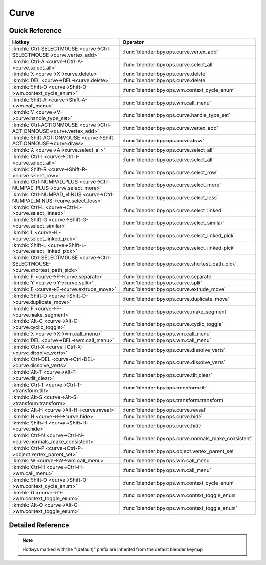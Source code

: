 *****
Curve
*****

.. km:module:: curve

   


---------------
Quick Reference
---------------

+------------------------------------------------------------------------------+------------------------------------------------------+
|Hotkey                                                                        |Operator                                              |
+==============================================================================+======================================================+
|:km:hk:`Ctrl-SELECTMOUSE <curve->Ctrl-SELECTMOUSE->curve.vertex_add>`         |:func:`blender:bpy.ops.curve.vertex_add`              |
+------------------------------------------------------------------------------+------------------------------------------------------+
|:km:hk:`Ctrl-A <curve->Ctrl-A->curve.select_all>`                             |:func:`blender:bpy.ops.curve.select_all`              |
+------------------------------------------------------------------------------+------------------------------------------------------+
|:km:hk:`X <curve->X->curve.delete>`                                           |:func:`blender:bpy.ops.curve.delete`                  |
+------------------------------------------------------------------------------+------------------------------------------------------+
|:km:hk:`DEL <curve->DEL->curve.delete>`                                       |:func:`blender:bpy.ops.curve.delete`                  |
+------------------------------------------------------------------------------+------------------------------------------------------+
|:km:hk:`Shift-O <curve->Shift-O->wm.context_cycle_enum>`                      |:func:`blender:bpy.ops.wm.context_cycle_enum`         |
+------------------------------------------------------------------------------+------------------------------------------------------+
|:km:hk:`Shift-A <curve->Shift-A->wm.call_menu>`                               |:func:`blender:bpy.ops.wm.call_menu`                  |
+------------------------------------------------------------------------------+------------------------------------------------------+
|:km:hk:`V <curve->V->curve.handle_type_set>`                                  |:func:`blender:bpy.ops.curve.handle_type_set`         |
+------------------------------------------------------------------------------+------------------------------------------------------+
|:km:hk:`Ctrl-ACTIONMOUSE <curve->Ctrl-ACTIONMOUSE->curve.vertex_add>`         |:func:`blender:bpy.ops.curve.vertex_add`              |
+------------------------------------------------------------------------------+------------------------------------------------------+
|:km:hk:`Shift-ACTIONMOUSE <curve->Shift-ACTIONMOUSE->curve.draw>`             |:func:`blender:bpy.ops.curve.draw`                    |
+------------------------------------------------------------------------------+------------------------------------------------------+
|:km:hk:`A <curve->A->curve.select_all>`                                       |:func:`blender:bpy.ops.curve.select_all`              |
+------------------------------------------------------------------------------+------------------------------------------------------+
|:km:hk:`Ctrl-I <curve->Ctrl-I->curve.select_all>`                             |:func:`blender:bpy.ops.curve.select_all`              |
+------------------------------------------------------------------------------+------------------------------------------------------+
|:km:hk:`Shift-R <curve->Shift-R->curve.select_row>`                           |:func:`blender:bpy.ops.curve.select_row`              |
+------------------------------------------------------------------------------+------------------------------------------------------+
|:km:hk:`Ctrl-NUMPAD_PLUS <curve->Ctrl-NUMPAD_PLUS->curve.select_more>`        |:func:`blender:bpy.ops.curve.select_more`             |
+------------------------------------------------------------------------------+------------------------------------------------------+
|:km:hk:`Ctrl-NUMPAD_MINUS <curve->Ctrl-NUMPAD_MINUS->curve.select_less>`      |:func:`blender:bpy.ops.curve.select_less`             |
+------------------------------------------------------------------------------+------------------------------------------------------+
|:km:hk:`Ctrl-L <curve->Ctrl-L->curve.select_linked>`                          |:func:`blender:bpy.ops.curve.select_linked`           |
+------------------------------------------------------------------------------+------------------------------------------------------+
|:km:hk:`Shift-G <curve->Shift-G->curve.select_similar>`                       |:func:`blender:bpy.ops.curve.select_similar`          |
+------------------------------------------------------------------------------+------------------------------------------------------+
|:km:hk:`L <curve->L->curve.select_linked_pick>`                               |:func:`blender:bpy.ops.curve.select_linked_pick`      |
+------------------------------------------------------------------------------+------------------------------------------------------+
|:km:hk:`Shift-L <curve->Shift-L->curve.select_linked_pick>`                   |:func:`blender:bpy.ops.curve.select_linked_pick`      |
+------------------------------------------------------------------------------+------------------------------------------------------+
|:km:hk:`Ctrl-SELECTMOUSE <curve->Ctrl-SELECTMOUSE->curve.shortest_path_pick>` |:func:`blender:bpy.ops.curve.shortest_path_pick`      |
+------------------------------------------------------------------------------+------------------------------------------------------+
|:km:hk:`P <curve->P->curve.separate>`                                         |:func:`blender:bpy.ops.curve.separate`                |
+------------------------------------------------------------------------------+------------------------------------------------------+
|:km:hk:`Y <curve->Y->curve.split>`                                            |:func:`blender:bpy.ops.curve.split`                   |
+------------------------------------------------------------------------------+------------------------------------------------------+
|:km:hk:`E <curve->E->curve.extrude_move>`                                     |:func:`blender:bpy.ops.curve.extrude_move`            |
+------------------------------------------------------------------------------+------------------------------------------------------+
|:km:hk:`Shift-D <curve->Shift-D->curve.duplicate_move>`                       |:func:`blender:bpy.ops.curve.duplicate_move`          |
+------------------------------------------------------------------------------+------------------------------------------------------+
|:km:hk:`F <curve->F->curve.make_segment>`                                     |:func:`blender:bpy.ops.curve.make_segment`            |
+------------------------------------------------------------------------------+------------------------------------------------------+
|:km:hk:`Alt-C <curve->Alt-C->curve.cyclic_toggle>`                            |:func:`blender:bpy.ops.curve.cyclic_toggle`           |
+------------------------------------------------------------------------------+------------------------------------------------------+
|:km:hk:`X <curve->X->wm.call_menu>`                                           |:func:`blender:bpy.ops.wm.call_menu`                  |
+------------------------------------------------------------------------------+------------------------------------------------------+
|:km:hk:`DEL <curve->DEL->wm.call_menu>`                                       |:func:`blender:bpy.ops.wm.call_menu`                  |
+------------------------------------------------------------------------------+------------------------------------------------------+
|:km:hk:`Ctrl-X <curve->Ctrl-X->curve.dissolve_verts>`                         |:func:`blender:bpy.ops.curve.dissolve_verts`          |
+------------------------------------------------------------------------------+------------------------------------------------------+
|:km:hk:`Ctrl-DEL <curve->Ctrl-DEL->curve.dissolve_verts>`                     |:func:`blender:bpy.ops.curve.dissolve_verts`          |
+------------------------------------------------------------------------------+------------------------------------------------------+
|:km:hk:`Alt-T <curve->Alt-T->curve.tilt_clear>`                               |:func:`blender:bpy.ops.curve.tilt_clear`              |
+------------------------------------------------------------------------------+------------------------------------------------------+
|:km:hk:`Ctrl-T <curve->Ctrl-T->transform.tilt>`                               |:func:`blender:bpy.ops.transform.tilt`                |
+------------------------------------------------------------------------------+------------------------------------------------------+
|:km:hk:`Alt-S <curve->Alt-S->transform.transform>`                            |:func:`blender:bpy.ops.transform.transform`           |
+------------------------------------------------------------------------------+------------------------------------------------------+
|:km:hk:`Alt-H <curve->Alt-H->curve.reveal>`                                   |:func:`blender:bpy.ops.curve.reveal`                  |
+------------------------------------------------------------------------------+------------------------------------------------------+
|:km:hk:`H <curve->H->curve.hide>`                                             |:func:`blender:bpy.ops.curve.hide`                    |
+------------------------------------------------------------------------------+------------------------------------------------------+
|:km:hk:`Shift-H <curve->Shift-H->curve.hide>`                                 |:func:`blender:bpy.ops.curve.hide`                    |
+------------------------------------------------------------------------------+------------------------------------------------------+
|:km:hk:`Ctrl-N <curve->Ctrl-N->curve.normals_make_consistent>`                |:func:`blender:bpy.ops.curve.normals_make_consistent` |
+------------------------------------------------------------------------------+------------------------------------------------------+
|:km:hk:`Ctrl-P <curve->Ctrl-P->object.vertex_parent_set>`                     |:func:`blender:bpy.ops.object.vertex_parent_set`      |
+------------------------------------------------------------------------------+------------------------------------------------------+
|:km:hk:`W <curve->W->wm.call_menu>`                                           |:func:`blender:bpy.ops.wm.call_menu`                  |
+------------------------------------------------------------------------------+------------------------------------------------------+
|:km:hk:`Ctrl-H <curve->Ctrl-H->wm.call_menu>`                                 |:func:`blender:bpy.ops.wm.call_menu`                  |
+------------------------------------------------------------------------------+------------------------------------------------------+
|:km:hk:`Shift-O <curve->Shift-O->wm.context_cycle_enum>`                      |:func:`blender:bpy.ops.wm.context_cycle_enum`         |
+------------------------------------------------------------------------------+------------------------------------------------------+
|:km:hk:`O <curve->O->wm.context_toggle_enum>`                                 |:func:`blender:bpy.ops.wm.context_toggle_enum`        |
+------------------------------------------------------------------------------+------------------------------------------------------+
|:km:hk:`Alt-O <curve->Alt-O->wm.context_toggle_enum>`                         |:func:`blender:bpy.ops.wm.context_toggle_enum`        |
+------------------------------------------------------------------------------+------------------------------------------------------+


------------------
Detailed Reference
------------------

.. note:: Hotkeys marked with the "(default)" prefix are inherited from the default blender keymap

   

.. km:hotkey:: Ctrl-SELECTMOUSE -> curve.vertex_add

   Add Vertex

   bpy.ops.curve.vertex_add(location=(0, 0, 0))
   
   
.. km:hotkey:: Ctrl-A -> curve.select_all

   (De)select All

   bpy.ops.curve.select_all(action='TOGGLE')
   
   
   +------------+--------+
   |Properties: |Values: |
   +============+========+
   |Action      |TOGGLE  |
   +------------+--------+
   
   
.. km:hotkey:: X -> curve.delete

   Delete

   bpy.ops.curve.delete(type='VERT')
   
   
.. km:hotkey:: DEL -> curve.delete

   Delete

   bpy.ops.curve.delete(type='VERT')
   
   
.. km:hotkeyd:: Shift-O -> wm.context_cycle_enum

   Context Enum Cycle

   bpy.ops.wm.context_cycle_enum(data_path="", reverse=False, wrap=False)
   
   
   +-------------------+----------------------------------------+
   |Properties:        |Values:                                 |
   +===================+========================================+
   |Context Attributes |tool_settings.proportional_edit_falloff |
   +-------------------+----------------------------------------+
   
   
.. km:hotkeyd:: Shift-A -> wm.call_menu

   Call Menu

   bpy.ops.wm.call_menu(name="")
   
   
   +------------+-----------------------+
   |Properties: |Values:                |
   +============+=======================+
   |Name        |INFO_MT_edit_curve_add |
   +------------+-----------------------+
   
   
.. km:hotkeyd:: V -> curve.handle_type_set

   Set Handle Type

   bpy.ops.curve.handle_type_set(type='AUTOMATIC')
   
   
.. km:hotkeyd:: Ctrl-ACTIONMOUSE -> curve.vertex_add

   Add Vertex

   bpy.ops.curve.vertex_add(location=(0, 0, 0))
   
   
.. km:hotkeyd:: Shift-ACTIONMOUSE -> curve.draw

   Draw Curve

   bpy.ops.curve.draw(error_threshold=0, fit_method='REFIT', corner_angle=1.22173, use_cyclic=True, stroke=[], wait_for_input=True)
   
   
   +---------------+--------+
   |Properties:    |Values: |
   +===============+========+
   |Wait for Input |False   |
   +---------------+--------+
   
   
.. km:hotkeyd:: A -> curve.select_all

   (De)select All

   bpy.ops.curve.select_all(action='TOGGLE')
   
   
   +------------+--------+
   |Properties: |Values: |
   +============+========+
   |Action      |TOGGLE  |
   +------------+--------+
   
   
.. km:hotkeyd:: Ctrl-I -> curve.select_all

   (De)select All

   bpy.ops.curve.select_all(action='TOGGLE')
   
   
   +------------+--------+
   |Properties: |Values: |
   +============+========+
   |Action      |INVERT  |
   +------------+--------+
   
   
.. km:hotkeyd:: Shift-R -> curve.select_row

   Select Control Point Row

   bpy.ops.curve.select_row()
   
   
.. km:hotkeyd:: Ctrl-NUMPAD_PLUS -> curve.select_more

   Select More

   bpy.ops.curve.select_more()
   
   
.. km:hotkeyd:: Ctrl-NUMPAD_MINUS -> curve.select_less

   Select Less

   bpy.ops.curve.select_less()
   
   
.. km:hotkeyd:: Ctrl-L -> curve.select_linked

   Select Linked All

   bpy.ops.curve.select_linked()
   
   
.. km:hotkeyd:: Shift-G -> curve.select_similar

   Select Similar

   bpy.ops.curve.select_similar(type='WEIGHT', compare='EQUAL', threshold=0.1)
   
   
.. km:hotkeyd:: L -> curve.select_linked_pick

   Select Linked

   bpy.ops.curve.select_linked_pick(deselect=False)
   
   
   +------------+--------+
   |Properties: |Values: |
   +============+========+
   |Deselect    |False   |
   +------------+--------+
   
   
.. km:hotkeyd:: Shift-L -> curve.select_linked_pick

   Select Linked

   bpy.ops.curve.select_linked_pick(deselect=False)
   
   
   +------------+--------+
   |Properties: |Values: |
   +============+========+
   |Deselect    |True    |
   +------------+--------+
   
   
.. km:hotkeyd:: Ctrl-SELECTMOUSE -> curve.shortest_path_pick

   Pick Shortest Path

   bpy.ops.curve.shortest_path_pick()
   
   
.. km:hotkeyd:: P -> curve.separate

   Separate

   bpy.ops.curve.separate()
   
   
.. km:hotkeyd:: Y -> curve.split

   Split

   bpy.ops.curve.split()
   
   
.. km:hotkeyd:: E -> curve.extrude_move

   Extrude Curve and Move

   bpy.ops.curve.extrude_move(CURVE_OT_extrude={"mode":'TRANSLATION'}, TRANSFORM_OT_translate={"value":(0, 0, 0), "constraint_axis":(False, False, False), "constraint_orientation":'GLOBAL', "mirror":False, "proportional":'DISABLED', "proportional_edit_falloff":'SMOOTH', "proportional_size":1, "snap":False, "snap_target":'CLOSEST', "snap_point":(0, 0, 0), "snap_align":False, "snap_normal":(0, 0, 0), "gpencil_strokes":False, "texture_space":False, "remove_on_cancel":False, "release_confirm":False})
   
   
   +------------+--------+
   |Properties: |Values: |
   +============+========+
   |Extrude     |N/A     |
   +------------+--------+
   |Translate   |N/A     |
   +------------+--------+
   
   
.. km:hotkeyd:: Shift-D -> curve.duplicate_move

   Add Duplicate

   bpy.ops.curve.duplicate_move(CURVE_OT_duplicate={}, TRANSFORM_OT_translate={"value":(0, 0, 0), "constraint_axis":(False, False, False), "constraint_orientation":'GLOBAL', "mirror":False, "proportional":'DISABLED', "proportional_edit_falloff":'SMOOTH', "proportional_size":1, "snap":False, "snap_target":'CLOSEST', "snap_point":(0, 0, 0), "snap_align":False, "snap_normal":(0, 0, 0), "gpencil_strokes":False, "texture_space":False, "remove_on_cancel":False, "release_confirm":False})
   
   
   +----------------+--------+
   |Properties:     |Values: |
   +================+========+
   |Duplicate Curve |N/A     |
   +----------------+--------+
   |Translate       |N/A     |
   +----------------+--------+
   
   
.. km:hotkeyd:: F -> curve.make_segment

   Make Segment

   bpy.ops.curve.make_segment()
   
   
.. km:hotkeyd:: Alt-C -> curve.cyclic_toggle

   Toggle Cyclic

   bpy.ops.curve.cyclic_toggle(direction='CYCLIC_U')
   
   
.. km:hotkeyd:: X -> wm.call_menu

   Call Menu

   bpy.ops.wm.call_menu(name="")
   
   
   +------------+----------------------------+
   |Properties: |Values:                     |
   +============+============================+
   |Name        |VIEW3D_MT_edit_curve_delete |
   +------------+----------------------------+
   
   
.. km:hotkeyd:: DEL -> wm.call_menu

   Call Menu

   bpy.ops.wm.call_menu(name="")
   
   
   +------------+----------------------------+
   |Properties: |Values:                     |
   +============+============================+
   |Name        |VIEW3D_MT_edit_curve_delete |
   +------------+----------------------------+
   
   
.. km:hotkeyd:: Ctrl-X -> curve.dissolve_verts

   Dissolve Vertices

   bpy.ops.curve.dissolve_verts()
   
   
.. km:hotkeyd:: Ctrl-DEL -> curve.dissolve_verts

   Dissolve Vertices

   bpy.ops.curve.dissolve_verts()
   
   
.. km:hotkeyd:: Alt-T -> curve.tilt_clear

   Clear Tilt

   bpy.ops.curve.tilt_clear()
   
   
.. km:hotkeyd:: Ctrl-T -> transform.tilt

   Tilt

   bpy.ops.transform.tilt(value=0, mirror=False, proportional='DISABLED', proportional_edit_falloff='SMOOTH', proportional_size=1, snap=False, snap_target='CLOSEST', snap_point=(0, 0, 0), snap_align=False, snap_normal=(0, 0, 0), release_confirm=False)
   
   
.. km:hotkeyd:: Alt-S -> transform.transform

   Transform

   bpy.ops.transform.transform(mode='TRANSLATION', value=(0, 0, 0, 0), axis=(0, 0, 0), constraint_axis=(False, False, False), constraint_orientation='GLOBAL', mirror=False, proportional='DISABLED', proportional_edit_falloff='SMOOTH', proportional_size=1, snap=False, snap_target='CLOSEST', snap_point=(0, 0, 0), snap_align=False, snap_normal=(0, 0, 0), gpencil_strokes=False, release_confirm=False)
   
   
   +------------+-------------------+
   |Properties: |Values:            |
   +============+===================+
   |Mode        |CURVE_SHRINKFATTEN |
   +------------+-------------------+
   
   
.. km:hotkeyd:: Alt-H -> curve.reveal

   Reveal Hidden

   bpy.ops.curve.reveal()
   
   
.. km:hotkeyd:: H -> curve.hide

   Hide Selected

   bpy.ops.curve.hide(unselected=False)
   
   
   +------------+--------+
   |Properties: |Values: |
   +============+========+
   |Unselected  |False   |
   +------------+--------+
   
   
.. km:hotkeyd:: Shift-H -> curve.hide

   Hide Selected

   bpy.ops.curve.hide(unselected=False)
   
   
   +------------+--------+
   |Properties: |Values: |
   +============+========+
   |Unselected  |True    |
   +------------+--------+
   
   
.. km:hotkeyd:: Ctrl-N -> curve.normals_make_consistent

   Recalc Normals

   bpy.ops.curve.normals_make_consistent(calc_length=False)
   
   
.. km:hotkeyd:: Ctrl-P -> object.vertex_parent_set

   Make Vertex Parent

   bpy.ops.object.vertex_parent_set()
   
   
.. km:hotkeyd:: W -> wm.call_menu

   Call Menu

   bpy.ops.wm.call_menu(name="")
   
   
   +------------+------------------------------+
   |Properties: |Values:                       |
   +============+==============================+
   |Name        |VIEW3D_MT_edit_curve_specials |
   +------------+------------------------------+
   
   
.. km:hotkeyd:: Ctrl-H -> wm.call_menu

   Call Menu

   bpy.ops.wm.call_menu(name="")
   
   
   +------------+---------------+
   |Properties: |Values:        |
   +============+===============+
   |Name        |VIEW3D_MT_hook |
   +------------+---------------+
   
   
.. km:hotkeyd:: Shift-O -> wm.context_cycle_enum

   Context Enum Cycle

   bpy.ops.wm.context_cycle_enum(data_path="", reverse=False, wrap=False)
   
   
   +-------------------+----------------------------------------+
   |Properties:        |Values:                                 |
   +===================+========================================+
   |Context Attributes |tool_settings.proportional_edit_falloff |
   +-------------------+----------------------------------------+
   |Wrap               |True                                    |
   +-------------------+----------------------------------------+
   
   
.. km:hotkeyd:: O -> wm.context_toggle_enum

   Context Toggle Values

   bpy.ops.wm.context_toggle_enum(data_path="", value_1="", value_2="")
   
   
   +-------------------+--------------------------------+
   |Properties:        |Values:                         |
   +===================+================================+
   |Context Attributes |tool_settings.proportional_edit |
   +-------------------+--------------------------------+
   |Value              |DISABLED                        |
   +-------------------+--------------------------------+
   |Value              |ENABLED                         |
   +-------------------+--------------------------------+
   
   
.. km:hotkeyd:: Alt-O -> wm.context_toggle_enum

   Context Toggle Values

   bpy.ops.wm.context_toggle_enum(data_path="", value_1="", value_2="")
   
   
   +-------------------+--------------------------------+
   |Properties:        |Values:                         |
   +===================+================================+
   |Context Attributes |tool_settings.proportional_edit |
   +-------------------+--------------------------------+
   |Value              |DISABLED                        |
   +-------------------+--------------------------------+
   |Value              |CONNECTED                       |
   +-------------------+--------------------------------+
   
   
